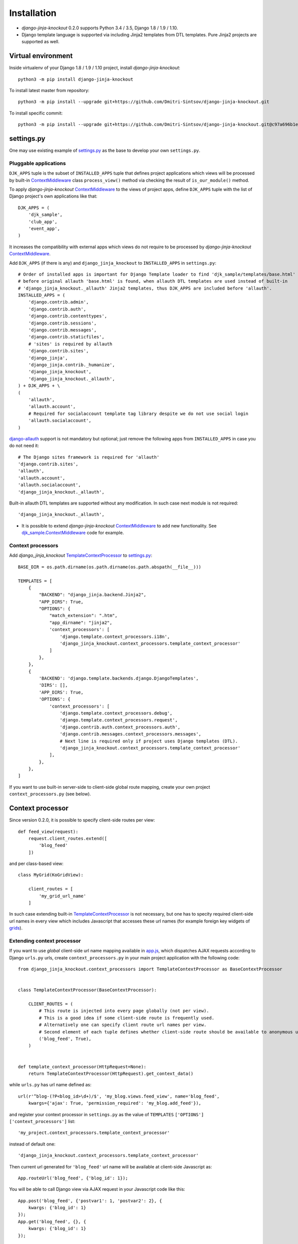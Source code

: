 =============
Installation
=============

* `django-jinja-knockout` 0.2.0 supports Python 3.4 / 3.5, Django 1.8 / 1.9 / 1.10.
* Django template language is supported via including Jinja2 templates from DTL templates. Pure Jinja2 projects are
  supported as well.

.. _app.js: https://github.com/Dmitri-Sintsov/django-jinja-knockout/blob/master/django_jinja_knockout/static/js/front/app.js
.. _club_app/templates: https://github.com/Dmitri-Sintsov/djk-sample/tree/master/club_app/templates
.. _content types framework: https://docs.djangoproject.com/en/dev/ref/contrib/contenttypes/
.. _ContextMiddleware: https://github.com/Dmitri-Sintsov/django-jinja-knockout/blob/master/django_jinja_knockout/middleware.py
.. _django-allauth: https://github.com/pennersr/django-allauth
.. _djk_sample.ContextMiddleware: https://github.com/Dmitri-Sintsov/djk-sample/blob/master/djk_sample/middleware.py
.. _djk_sample.TemplateContextProcessor: https://github.com/Dmitri-Sintsov/djk-sample/blob/master/djk_sample/context_processors.py
.. _grids: https://django-jinja-knockout.readthedocs.io/en/latest/grids.html
.. _jinja2/base_min.htm: https://github.com/Dmitri-Sintsov/django-jinja-knockout/blob/master/django_jinja_knockout/jinja2/base_min.htm
.. _jinja2/base_head.htm: https://github.com/Dmitri-Sintsov/django-jinja-knockout/blob/master/django_jinja_knockout/jinja2/base_head.htm
.. _jinja2/base_bottom_scripts.htm: https://github.com/Dmitri-Sintsov/django-jinja-knockout/blob/master/django_jinja_knockout/jinja2/base_bottom_scripts.htm
.. _ko_grid.js: https://github.com/Dmitri-Sintsov/django-jinja-knockout/blob/master/django_jinja_knockout/static/js/front/ko_grid.js
.. _settings.py: https://github.com/Dmitri-Sintsov/djk-sample/blob/master/djk_sample/settings.py
.. _templates/base_min.html: https://github.com/Dmitri-Sintsov/django-jinja-knockout/blob/master/django_jinja_knockout/templates/base_min.html
.. _TemplateContextProcessor: https://github.com/Dmitri-Sintsov/django-jinja-knockout/blob/master/django_jinja_knockout/context_processors.py
.. _viewmodels: https://django-jinja-knockout.readthedocs.io/en/latest/viewmodels.html
.. _urls.py: https://github.com/Dmitri-Sintsov/djk-sample/blob/master/djk_sample/urls.py

Virtual environment
-------------------

.. highlight:: bash

Inside virtualenv of your Django 1.8 / 1.9 / 1.10 project, install `django-jinja-knockout`::

    python3 -m pip install django-jinja-knockout

To install latest master from repository::

    python3 -m pip install --upgrade git+https://github.com/Dmitri-Sintsov/django-jinja-knockout.git

To install specific commit::

    python3 -m pip install --upgrade git+https://github.com/Dmitri-Sintsov/django-jinja-knockout.git@c97a696b1ee40c5a795cc821e7b05ff35e394288


settings.py
-----------

One may use existing example of `settings.py`_ as the base to develop your own ``settings.py``.

Pluggable applications
~~~~~~~~~~~~~~~~~~~~~~

``DJK_APPS`` tuple is the subset of ``INSTALLED_APPS`` tuple that defines project applications which views will be
processed by built-in `ContextMiddleware`_ class ``process_view()`` method via checking the result of
``is_our_module()`` method.

.. highlight:: python

To apply `django-jinja-knockout` `ContextMiddleware`_ to the views of project apps, define ``DJK_APPS`` tuple with the
list of Django project's own applications like that::

    DJK_APPS = (
        'djk_sample',
        'club_app',
        'event_app',
    )

It increases the compatibility with external apps which views do not require to be processed by `django-jinja-knockout`
`ContextMiddleware`_.

Add ``DJK_APPS`` (if there is any) and ``django_jinja_knockout`` to ``INSTALLED_APPS`` in ``settings.py``::

    # Order of installed apps is important for Django Template loader to find 'djk_sample/templates/base.html'
    # before original allauth 'base.html' is found, when allauth DTL templates are used instead of built-in
    # 'django_jinja_knockout._allauth' Jinja2 templates, thus DJK_APPS are included before 'allauth'.
    INSTALLED_APPS = (
        'django.contrib.admin',
        'django.contrib.auth',
        'django.contrib.contenttypes',
        'django.contrib.sessions',
        'django.contrib.messages',
        'django.contrib.staticfiles',
        # 'sites' is required by allauth
        'django.contrib.sites',
        'django_jinja',
        'django_jinja.contrib._humanize',
        'django_jinja_knockout',
        'django_jinja_knockout._allauth',
    ) + DJK_APPS + \
    (
        'allauth',
        'allauth.account',
        # Required for socialaccount template tag library despite we do not use social login
        'allauth.socialaccount',
    )

`django-allauth`_ support is not mandatory but optional; just remove the following apps from ``INSTALLED_APPS`` in case
you do not need it::

    # The Django sites framework is required for 'allauth'
    'django.contrib.sites',
    'allauth',
    'allauth.account',
    'allauth.socialaccount',
    'django_jinja_knockout._allauth',

Built-in allauth DTL templates are supported without any modification. In such case next module is not required::

    'django_jinja_knockout._allauth',

* It is possible to extend `django-jinja-knockout` `ContextMiddleware`_ to add new functionality. See
  `djk_sample.ContextMiddleware`_ code for example.

Context processors
~~~~~~~~~~~~~~~~~~

Add `django_jinja_knockout` `TemplateContextProcessor`_ to `settings.py`_::

    BASE_DIR = os.path.dirname(os.path.dirname(os.path.abspath(__file__)))

    TEMPLATES = [
        {
            "BACKEND": "django_jinja.backend.Jinja2",
            "APP_DIRS": True,
            "OPTIONS": {
                "match_extension": ".htm",
                "app_dirname": "jinja2",
                'context_processors': [
                    'django.template.context_processors.i18n',
                    'django_jinja_knockout.context_processors.template_context_processor'
                ]
            },
        },
        {
            'BACKEND': 'django.template.backends.django.DjangoTemplates',
            'DIRS': [],
            'APP_DIRS': True,
            'OPTIONS': {
                'context_processors': [
                    'django.template.context_processors.debug',
                    'django.template.context_processors.request',
                    'django.contrib.auth.context_processors.auth',
                    'django.contrib.messages.context_processors.messages',
                    # Next line is required only if project uses Django templates (DTL).
                    'django_jinja_knockout.context_processors.template_context_processor'
                ],
            },
        },
    ]

If you want to use built-in server-side to client-side global route mapping, create your own project
``context_processors.py`` (see below).

Context processor
-----------------

Since version 0.2.0, it is possible to specify client-side routes per view::

    def feed_view(request):
        request.client_routes.extend([
            'blog_feed'
        ])

and per class-based view::

    class MyGrid(KoGridView):

        client_routes = [
            'my_grid_url_name'
        ]

In such case extending built-in `TemplateContextProcessor`_ is not necessary, but one has to specity required
client-side url names in every view which includes Javascript that accesses these url names (for example foreign key
widgets of `grids`_).

Extending context processor
~~~~~~~~~~~~~~~~~~~~~~~~~~~

If you want to use `global` client-side url name mapping available in `app.js`_, which dispatches AJAX requests
according to Django ``urls.py`` urls, create ``context_processors.py`` in your main project application with the
following code::

    from django_jinja_knockout.context_processors import TemplateContextProcessor as BaseContextProcessor


    class TemplateContextProcessor(BaseContextProcessor):

        CLIENT_ROUTES = (
            # This route is injected into every page globally (not per view).
            # This is a good idea if some client-side route is frequently used.
            # Alternatively one can specify client route url names per view.
            # Second element of each tuple defines whether client-side route should be available to anonymous users.
            ('blog_feed', True),
        )


    def template_context_processor(HttpRequest=None):
        return TemplateContextProcessor(HttpRequest).get_context_data()

while ``urls.py`` has url name defined as::

    url(r'^blog-(?P<blog_id>\d+)/$', 'my_blog.views.feed_view', name='blog_feed',
        kwargs={'ajax': True, 'permission_required': 'my_blog.add_feed'}),

and register your context processor in ``settings.py`` as the value of ``TEMPLATES`` ``['OPTIONS']``
``['context_processors']`` list::

    'my_project.context_processors.template_context_processor'

instead of default one::

    'django_jinja_knockout.context_processors.template_context_processor'

.. highlight:: javascript

Then current url generated for ``'blog_feed'`` url name will be available at client-side Javascript as::

    App.routeUrl('blog_feed', {'blog_id': 1});

You will be able to call Django view via AJAX request in your Javascript code like this::

    App.post('blog_feed', {'postvar1': 1, 'postvar2': 2}, {
        kwargs: {'blog_id': 1}
    });
    App.get('blog_feed', {}, {
        kwargs: {'blog_id': 1}
    });

where AJAX response will be treated as the list of `viewmodels`_ and will be automatically routed by `app.js`_ to
appropriate viewmodel handler. Django exceptions and AJAX errors also are handled gracefully, displayed in
``BootstrapDialog`` window by default.

.. highlight:: python

Extending context processor is also useful when templates should receive additional arguments by default::

    from django_jinja_knockout.context_processors import TemplateContextProcessor as BaseContextProcessor
    from my_project.tpl import format_currency, static_hash

    class TemplateContextProcessor(BaseContextProcessor):

        def get_context_data(self):
            context_data = super().get_context_data()
            # Add two custom function to template context.
            context_data.update({
                'format_currency': format_currency,
                'static_hash': static_hash,
            })
            return context_data

* See `djk_sample.TemplateContextProcessor`_ source code for the example of extending `django-jinja-knockout`
  `TemplateContextProcessor`_ to define Django ``url_name`` as global client-side route, to make it accessible in
  client-side Javascript.

Middleware
----------

Key functionality of `django-jinja-knockout` middleware:

.. highlight:: jinja

* IE9 AJAX file upload via iframe emulation support for jQuery.ajaxForm().
* Setting current Django timezone via browser current timezone.
* Getting current request in non-view functions and methods.
* Checking ``DJK_APPS`` applications views for the permissions defined as values of kwargs argument keys in ``urls.py``
  url():

 * ``'ajax' key`` - ``True`` when view is required to be processed in AJAX request, ``False`` - required to be non-AJAX
 * ``'allow_anonymous' key`` - ``True`` when view is allowed to anonymous user (``False`` by default)
 * ``'allow_inactive' key`` - ``True`` when view is allowed to inactive user (``False`` by default)
 * ``'permission_required' key`` - value is the name of Django app / model permission required for this view to be called
 * ``'view_title' key`` - string value of view verbose name, that is displayed by default in `jinja2/base_head.htm`_ as::

    {% if request.view_title %}
        <title>{{ request.view_title }}</title>
    {% endif %}

All of the keys are optional but some have mandatory restricted default values.

.. highlight:: python

Install ``django_jinja_knockout.middleware`` into `settings.py`_::

    MIDDLEWARE_CLASSES = (
        'django.contrib.sessions.middleware.SessionMiddleware',
        'django.middleware.common.CommonMiddleware',
        'django.middleware.csrf.CsrfViewMiddleware',
        'django.contrib.auth.middleware.AuthenticationMiddleware',
        'django.contrib.auth.middleware.SessionAuthenticationMiddleware',
        'django.contrib.messages.middleware.MessageMiddleware',
        'django.middleware.clickjacking.XFrameOptionsMiddleware',
        'django.middleware.security.SecurityMiddleware',
        'django_jinja_knockout.middleware.ContextMiddleware',
    )

Then use it in a project::

    from django_jinja_knockout.middleware import ContextMiddleware

For example to get current request in non-view functions and methods, one may use::

    ContextMiddleware.get_request()

and to get current request user::

    ContextMiddleware.get_request().user

* Do not forget that request might be unavailable when running in console, for example in management jobs.

Extending middleware
~~~~~~~~~~~~~~~~~~~~

It's possible to extend built-in `ContextMiddleware`_. In such case ``MIDDLEWARE_CLASSES`` in `settings.py`_ should
contain full name of the extended class. See `djk_sample.ContextMiddleware`_ for the example of extending middleware to
enable logging of Django model performed actions via `content types framework`_.

urls.py
-------

The example of `urls.py`_ for Jinja2 ``_allauth`` templates::

    # More pretty-looking but possibly not compatible with arbitrary allauth version:
    url(r'^accounts/', include('django_jinja_knockout._allauth.urls')),

The example of `urls.py`_ for DTL ``allauth`` templates::

    # Standard allauth DTL templates working together with Jinja2 templates via {% load jinja %}
    url(r'^accounts/', include('allauth.urls')),

The example of `urls.py`_ with view title and permission checking::

    url(r'^equipment-grid(?P<action>/?\w*)/$', EquipmentGrid.as_view(), name='equipment_grid', kwargs={
        'view_title': 'Grid with the available equipment',
        'ajax': True,
        'permission_required': 'club_app.change_manufacturer'
    }),

Templates
---------

.. highlight:: jinja

If your project base template uses Jinja2 templating language:

* Extend your ``base.htm`` template from `jinja2/base_min.htm`_ template
* Or, include `jinja2/base_head.htm`_ styles and `jinja2/base_bottom_scripts.htm`_ scripts required to run client-side of
  `django-jinja-knockout` scripts like `app.js`_ and `ko_grid.js`_ to build up completely different page layout.

If your project base template uses Djanto Template Language (DTL):

* Extend your ``base.html`` template from `templates/base_min.html`_ template
* Or, include `jinja2/base_head.htm`_ styles and `jinja2/base_bottom_scripts.htm`_ scripts via {% load jinja %} template tag
  library, but do not forget that Jinja2 does not support extending included templates::

    {% load jinja %}
    {% jinja 'base_head.htm' %}
    {% if messages %}
        {% jinja 'base_messages.htm' %}
    {% endif %}
    {% jinja 'base_bottom_scripts.htm' %}

Template engines can be mixed with inclusion of Jinja2 templates from DTL templates like this::

    {% jinja 'bs_navs.htm' with _render_=1 navs=main_navs %}
    {% jinja 'bs_inline_formsets.htm' with _render_=1 related_form=form formsets=formsets action=view.get_form_action_url html=view.get_bs_form_opts %}
    {% jinja 'bs_list.htm' with _render_=1 view=view object_list=object_list is_paginated=is_paginated page_obj=page_obj %}
    {% jinja 'ko_grid.htm' with _render_=1 grid_options=club_grid_options %}
    {% jinja 'ko_grid_body.htm' with _render_=1 %}

See `club_app/templates`_ for full-size examples of inclusing Jinja2 templates from DTL templates.
